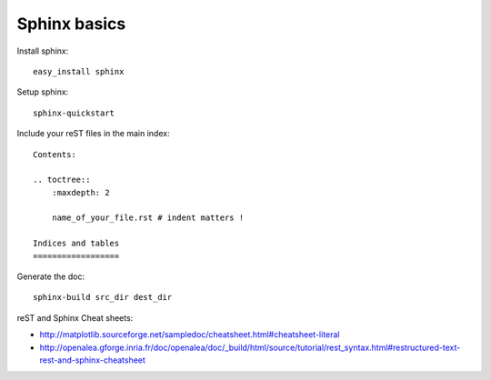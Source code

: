 ******************
Sphinx basics
******************

Install sphinx::

    easy_install sphinx

Setup sphinx::

    sphinx-quickstart

Include your reST files in the main index::

    Contents:

    .. toctree::
        :maxdepth: 2
       
        name_of_your_file.rst # indent matters !
       
    Indices and tables
    ==================

Generate the doc::

    sphinx-build src_dir dest_dir

reST and Sphinx Cheat sheets:

* http://matplotlib.sourceforge.net/sampledoc/cheatsheet.html#cheatsheet-literal
* http://openalea.gforge.inria.fr/doc/openalea/doc/_build/html/source/tutorial/rest_syntax.html#restructured-text-rest-and-sphinx-cheatsheet
